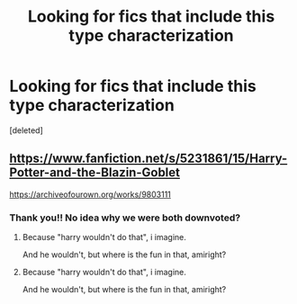 #+TITLE: Looking for fics that include this type characterization

* Looking for fics that include this type characterization
:PROPERTIES:
:Score: 0
:DateUnix: 1598998392.0
:DateShort: 2020-Sep-02
:FlairText: Request
:END:
[deleted]


** [[https://www.fanfiction.net/s/5231861/15/Harry-Potter-and-the-Blazin-Goblet]]

[[https://archiveofourown.org/works/9803111]]
:PROPERTIES:
:Author: Sebastianblack13
:Score: 1
:DateUnix: 1599010002.0
:DateShort: 2020-Sep-02
:END:

*** Thank you!! No idea why we were both downvoted?
:PROPERTIES:
:Author: shadiaofdoubt
:Score: 1
:DateUnix: 1599053299.0
:DateShort: 2020-Sep-02
:END:

**** Because "harry wouldn't do that", i imagine.

And he wouldn't, but where is the fun in that, amiright?
:PROPERTIES:
:Author: Sebastianblack13
:Score: 1
:DateUnix: 1599174169.0
:DateShort: 2020-Sep-04
:END:


**** Because "harry wouldn't do that", i imagine.

And he wouldn't, but where is the fun in that, amiright?
:PROPERTIES:
:Author: Sebastianblack13
:Score: 1
:DateUnix: 1599174179.0
:DateShort: 2020-Sep-04
:END:
